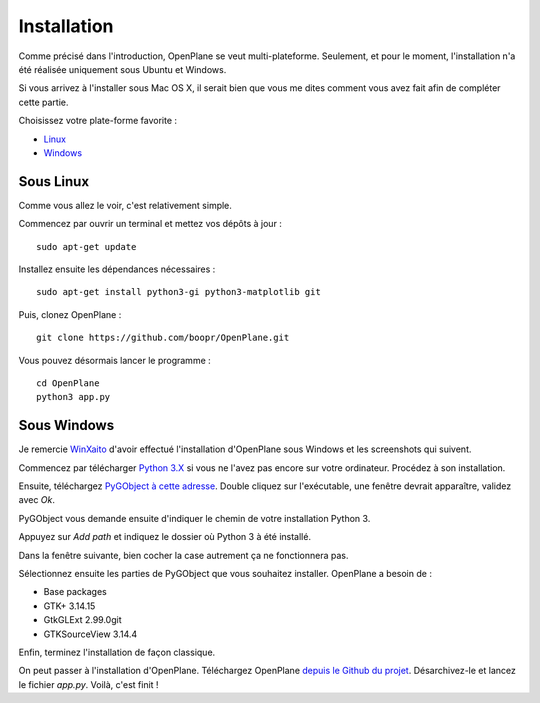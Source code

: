 ============
Installation
============

Comme précisé dans l'introduction, OpenPlane se veut multi-plateforme.
Seulement, et pour le moment, l'installation n'a été réalisée uniquement sous
Ubuntu et Windows.

Si vous arrivez à l'installer sous Mac OS X, il serait bien que vous me dites
comment vous avez fait afin de compléter cette partie.

Choisissez votre plate-forme favorite :

- Linux_
- Windows_

.. _Linux:

Sous Linux
----------
.. highlight:: bash

Comme vous allez le voir, c'est relativement simple.

Commencez par ouvrir un terminal et mettez vos dépôts à jour :
::
    sudo apt-get update

Installez ensuite les dépendances nécessaires :
::
    sudo apt-get install python3-gi python3-matplotlib git

Puis, clonez OpenPlane :
::
    git clone https://github.com/boopr/OpenPlane.git

Vous pouvez désormais lancer le programme :
::
    cd OpenPlane
    python3 app.py

.. _Windows:

Sous Windows
------------
Je remercie WinXaito_
d'avoir effectué l'installation d'OpenPlane sous Windows et les screenshots
qui suivent.

Commencez par télécharger `Python 3.X <https://www.python.org/downloads/windows/>`_
si vous ne l'avez pas encore sur votre ordinateur. Procédez à son installation.

Ensuite, téléchargez `PyGObject à cette adresse <http://sourceforge.net/projects/pygobjectwin32/files/?source=navbar>`_.
Double cliquez sur l'exécutable, une fenêtre devrait apparaître, validez avec *Ok*.

.. image:: images/install_windows_1.png

PyGObject vous demande ensuite d'indiquer le chemin de votre installation Python 3.

.. image:: images/install_windows_2.png

Appuyez sur *Add path* et indiquez le dossier où Python 3 à été installé.

.. image:: images/install_windows_3.png

Dans la fenêtre suivante, bien cocher la case autrement ça ne fonctionnera pas.

.. image:: images/install_windows_4.png

Sélectionnez ensuite les parties de PyGObject que vous souhaitez installer.
OpenPlane a besoin de :

- Base packages
- GTK+ 3.14.15
- GtkGLExt 2.99.0git
- GTKSourceView 3.14.4

.. image:: images/install_windows_5.png

Enfin, terminez l'installation de façon classique.

On peut passer à l'installation d'OpenPlane.
Téléchargez OpenPlane `depuis le Github du projet <https://github.com/boopr/OpenPlane/archive/master.zip>`_.
Désarchivez-le et lancez le fichier *app.py*. Voilà, c'est finit !

.. _WinXaito: https://zestedesavoir.com/membres/voir/WinXaito/
